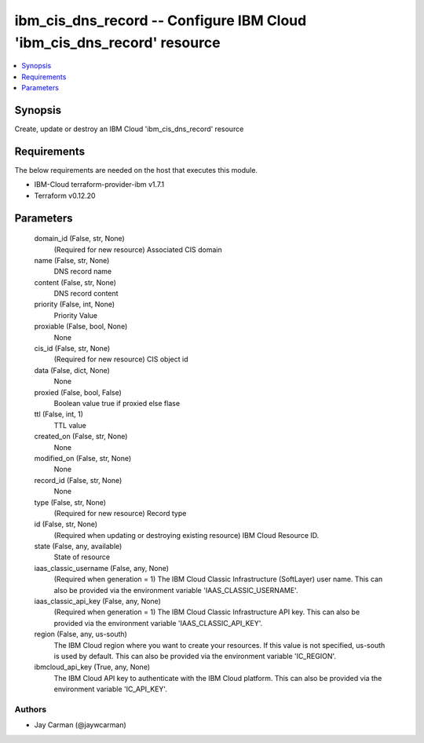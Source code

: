 
ibm_cis_dns_record -- Configure IBM Cloud 'ibm_cis_dns_record' resource
=======================================================================

.. contents::
   :local:
   :depth: 1


Synopsis
--------

Create, update or destroy an IBM Cloud 'ibm_cis_dns_record' resource



Requirements
------------
The below requirements are needed on the host that executes this module.

- IBM-Cloud terraform-provider-ibm v1.7.1
- Terraform v0.12.20



Parameters
----------

  domain_id (False, str, None)
    (Required for new resource) Associated CIS domain


  name (False, str, None)
    DNS record name


  content (False, str, None)
    DNS record content


  priority (False, int, None)
    Priority Value


  proxiable (False, bool, None)
    None


  cis_id (False, str, None)
    (Required for new resource) CIS object id


  data (False, dict, None)
    None


  proxied (False, bool, False)
    Boolean value true if proxied else flase


  ttl (False, int, 1)
    TTL value


  created_on (False, str, None)
    None


  modified_on (False, str, None)
    None


  record_id (False, str, None)
    None


  type (False, str, None)
    (Required for new resource) Record type


  id (False, str, None)
    (Required when updating or destroying existing resource) IBM Cloud Resource ID.


  state (False, any, available)
    State of resource


  iaas_classic_username (False, any, None)
    (Required when generation = 1) The IBM Cloud Classic Infrastructure (SoftLayer) user name. This can also be provided via the environment variable 'IAAS_CLASSIC_USERNAME'.


  iaas_classic_api_key (False, any, None)
    (Required when generation = 1) The IBM Cloud Classic Infrastructure API key. This can also be provided via the environment variable 'IAAS_CLASSIC_API_KEY'.


  region (False, any, us-south)
    The IBM Cloud region where you want to create your resources. If this value is not specified, us-south is used by default. This can also be provided via the environment variable 'IC_REGION'.


  ibmcloud_api_key (True, any, None)
    The IBM Cloud API key to authenticate with the IBM Cloud platform. This can also be provided via the environment variable 'IC_API_KEY'.













Authors
~~~~~~~

- Jay Carman (@jaywcarman)

